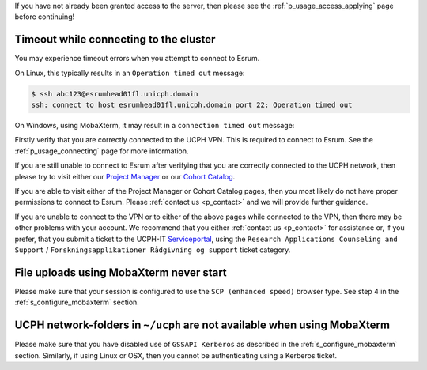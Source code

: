 If you have not already been granted access to the server, then please
see the :ref:`p_usage_access_applying` page before continuing!

Timeout while connecting to the cluster
========================================

You may experience timeout errors when you attempt to connect to Esrum.

On Linux, this typically results in an ``Operation timed out`` message:

.. code-block:: console

    $ ssh abc123@esrumhead01fl.unicph.domain
    ssh: connect to host esrumhead01fl.unicph.domain port 22: Operation timed out

On Windows, using MobaXterm, it may result in a ``connection timed out``
message:

.. image:: /usage/access/images/connecting_mobaxterm_timeout.png
   :align: center

Firstly verify that you are correctly connected to the UCPH VPN. This is
required to connect to Esrum. See the :ref:`p_usage_connecting` page for
more information.

If you are still unable to connect to Esrum after verifying that you are
correctly connected to the UCPH network, then please try to visit either
our `Project Manager <https://cbmrcat.unicph.domain/projects/>`_ or our
`Cohort Catalog <https://cbmrcat.unicph.domain/>`_.

If you are able to visit either of the Project Manager or Cohort Catalog
pages, then you most likely do not have proper permissions to connect to
Esrum. Please :ref:`contact us <p_contact>` and we will provide further
guidance.

If you are unable to connect to the VPN or to either of the above pages
while connected to the VPN, then there may be other problems with your
account. We recommend that you either :ref:`contact us <p_contact>` for
assistance or, if you prefer, that you submit a ticket to the UCPH-IT
Serviceportal_, using the ``Research Applications Counseling and
Support`` / ``Forskningsapplikationer Rådgivning og support`` ticket
category.


File uploads using MobaXterm never start
========================================

Please make sure that your session is configured to use the ``SCP
(enhanced speed)`` browser type. See step 4 in the
:ref:`s_configure_mobaxterm` section.


UCPH network-folders in ``~/ucph`` are not available when using MobaXterm
=========================================================================

Please make sure that you have disabled use of ``GSSAPI Kerberos`` as
described in the :ref:`s_configure_mobaxterm` section. Similarly, if
using Linux or OSX, then you cannot be authenticating using a Kerberos
ticket.

.. _danish: https://kunet.ku.dk/medarbejderguide/Sider/It/Fjernadgang-vpn.aspx

.. _english: https://kunet.ku.dk/employee-guide/Pages/IT/Remote-access.aspx

.. _serviceportal: https://serviceportal.ku.dk/
